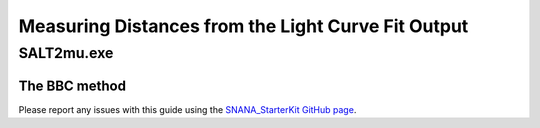 Measuring Distances from the Light Curve Fit Output
===================================================
	   
SALT2mu.exe
----------------------------

The BBC method
^^^^^^^^^^^^^^

Please report any issues with this
guide using the `SNANA_StarterKit GitHub page
<https://github.com/djones1040/SNANA_StarterKit/issues>`_.
